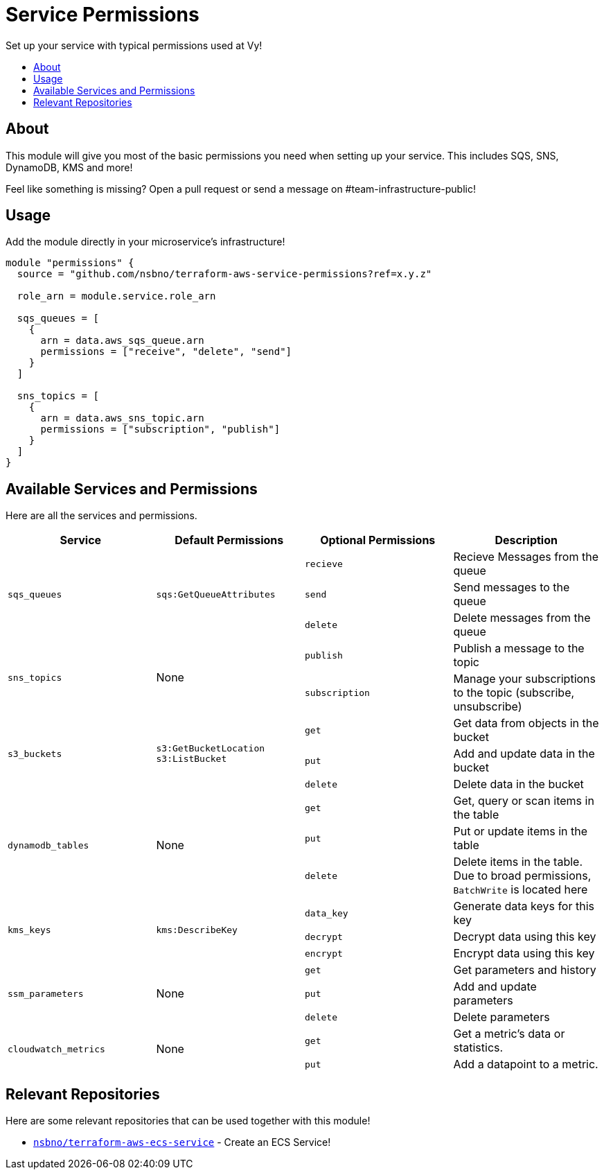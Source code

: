 = Service Permissions
:!toc-title:
:!toc-placement:
:toc:

Set up your service with typical permissions used at Vy!

toc::[]

== About

This module will give you most of the basic permissions you need when setting up your service.
This includes SQS, SNS, DynamoDB, KMS and more!

Feel like something is missing?
Open a pull request or send a message on #team-infrastructure-public!

== Usage

Add the module directly in your microservice's infrastructure!

[source, hcl]
----
module "permissions" {
  source = "github.com/nsbno/terraform-aws-service-permissions?ref=x.y.z"

  role_arn = module.service.role_arn

  sqs_queues = [
    {
      arn = data.aws_sqs_queue.arn
      permissions = ["receive", "delete", "send"]
    }
  ]

  sns_topics = [
    {
      arn = data.aws_sns_topic.arn
      permissions = ["subscription", "publish"]
    }
  ]
}
----

== Available Services and Permissions

Here are all the services and permissions.

|===
|Service |Default Permissions |Optional Permissions |Description

1.3+|`sqs_queues`
1.3+|`sqs:GetQueueAttributes`
|`recieve`
|Recieve Messages from the queue
|`send`
|Send messages to the queue
|`delete`
|Delete messages from the queue

1.2+|`sns_topics`
1.2+|None
|`publish`
|Publish a message to the topic
|`subscription`
|Manage your subscriptions to the topic (subscribe, unsubscribe)

1.3+|`s3_buckets`
1.3+|`s3:GetBucketLocation` +
`s3:ListBucket`
|`get`
|Get data from objects in the bucket
|`put`
|Add and update data in the bucket
|`delete`
|Delete data in the bucket

1.3+|`dynamodb_tables`
1.3+|None
|`get`
|Get, query or scan items in the table
|`put`
|Put or update items in the table
|`delete`
|Delete items in the table.
Due to broad permissions, `BatchWrite` is located here

1.3+|`kms_keys`
1.3+|`kms:DescribeKey`
|`data_key`
|Generate data keys for this key
|`decrypt`
|Decrypt data using this key
|`encrypt`
|Encrypt data using this key

1.3+|`ssm_parameters`
1.3+|None
|`get`
|Get parameters and history
|`put`
|Add and update parameters
|`delete`
|Delete parameters

1.2+|`cloudwatch_metrics`
1.2+|None
|`get`
|Get a metric's data or statistics.
|`put`
|Add a datapoint to a metric.
|===

== Relevant Repositories

Here are some relevant repositories that can be used together with this module!

* link:https://github.com/nsbno/terraform-aws-ecs-service[`nsbno/terraform-aws-ecs-service`] - Create an ECS Service!
